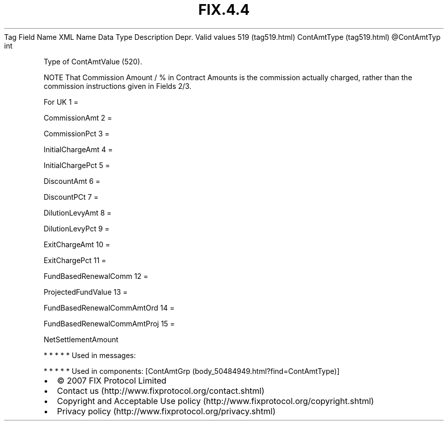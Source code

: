 .TH FIX.4.4 "" "" "Tag #519"
Tag
Field Name
XML Name
Data Type
Description
Depr.
Valid values
519 (tag519.html)
ContAmtType (tag519.html)
\@ContAmtTyp
int
.PP
Type of ContAmtValue (520).
.PP
NOTE That Commission Amount / % in Contract Amounts is the
commission actually charged, rather than the commission
instructions given in Fields 2/3.
.PP
For UK
1
=
.PP
CommissionAmt
2
=
.PP
CommissionPct
3
=
.PP
InitialChargeAmt
4
=
.PP
InitialChargePct
5
=
.PP
DiscountAmt
6
=
.PP
DiscountPCt
7
=
.PP
DilutionLevyAmt
8
=
.PP
DilutionLevyPct
9
=
.PP
ExitChargeAmt
10
=
.PP
ExitChargePct
11
=
.PP
FundBasedRenewalComm
12
=
.PP
ProjectedFundValue
13
=
.PP
FundBasedRenewalCommAmtOrd
14
=
.PP
FundBasedRenewalCommAmtProj
15
=
.PP
NetSettlementAmount
.PP
   *   *   *   *   *
Used in messages:
.PP
   *   *   *   *   *
Used in components:
[ContAmtGrp (body_50484949.html?find=ContAmtType)]

.PD 0
.P
.PD

.PP
.PP
.IP \[bu] 2
© 2007 FIX Protocol Limited
.IP \[bu] 2
Contact us (http://www.fixprotocol.org/contact.shtml)
.IP \[bu] 2
Copyright and Acceptable Use policy (http://www.fixprotocol.org/copyright.shtml)
.IP \[bu] 2
Privacy policy (http://www.fixprotocol.org/privacy.shtml)

